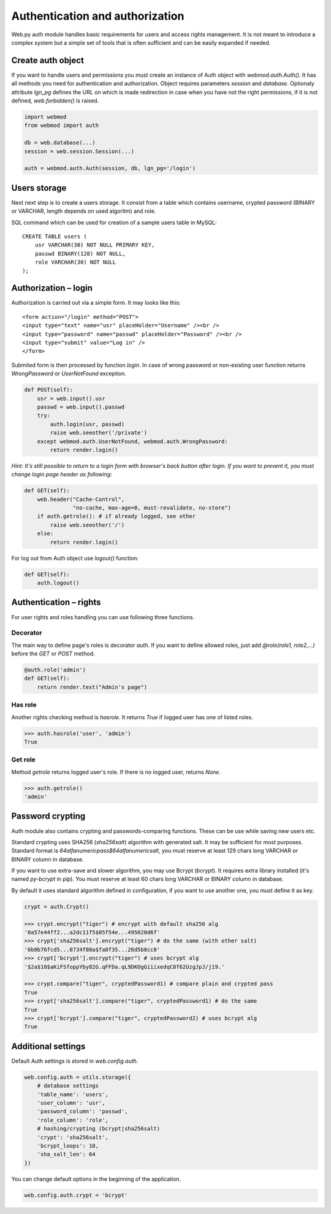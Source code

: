 Authentication and authorization
================================

Web.py auth module handles basic requirements for users and access rights
management. It is not meant to introduce a complex system but a simple set of
tools that is often sufficient and can be easily expanded if needed.


Create auth object
------------------

If you want to handle users and permissions you must create an instance of Auth
object with `webmod.auth.Auth()`. It has all methods you need for authentication
and authorization. Object requires parameters `session` and `database`.
Optionaly attribute `lgn_pg` defines the URL on which is made redirection in
case when you have not the right permissions, if it is not defined,
`web.forbidden()` is raised.    

.. code:: python
    
    import webmod
    from webmod import auth

    db = web.database(...)
    session = web.session.Session(...)

    auth = webmod.auth.Auth(session, db, lgn_pg='/login')


Users storage
-------------

Next next step is to create a users storage. It consist from a table which
contains username, crypted password (BINARY or VARCHAR, length depends on used
algoritm) and role.

SQL command which can be used for creation of a sample users table in MySQL:

::

    CREATE TABLE users (
        usr VARCHAR(30) NOT NULL PRIMARY KEY,
        passwd BINARY(128) NOT NULL,
        role VARCHAR(30) NOT NULL
    );


Authorization – login
---------------------

Authorization is carried out via a simple form. It may looks like this:

::
    
    <form action="/login" method="POST">
    <input type="text" name="usr" placeHolder="Username" /><br />
    <input type="password" name="passwd" placeHolder="Password" /><br />
    <input type="submit" value="Log in" />
    </form>
    

Submited form is then processed by function `login`. In case of wrong password
or non-existing user function returns *WrongPassword* or *UserNotFound*
exception.

.. code:: python
    
    def POST(self):
        usr = web.input().usr
        passwd = web.input().passwd
        try:
            auth.login(usr, passwd)
            raise web.seeother('/private')
        except webmod.auth.UserNotFound, webmod.auth.WrongPassword:
            return render.login()

*Hint: It's still possible to return to a login form with browser's back button
after login. If you want to prevent it, you must change login page header as
following:*

.. code:: python

    def GET(self):
        web.header("Cache-Control",
                   "no-cache, max-age=0, must-revalidate, no-store")
        if auth.getrole(): # if already logged, see other
            raise web.seeother('/')
        else:
            return render.login()    


For log out from Auth object use `logout()` function:

.. code:: python
    
    def GET(self):
        auth.logout()


Authentication – rights
-----------------------

For user rights and roles handling you can use following three functions.

Decorator
`````````
The main way to define page's roles is decorator `auth`. If you want to define
allowed roles, just add `@role(role1, role2,...)` before the `GET` or `POST`
method.

.. code:: python
    
    @auth.role('admin')
    def GET(self):
        return render.text("Admin's page")


Has role
````````
Another rights checking method is `hasrole`. It returns `True` if logged user
has one of listed roles.

.. code:: python
    
    >>> auth.hasrole('user', 'admin')
    True

Get role
````````
Method `getrole` returns logged user's role. If there is no logged user,
returns `None`.

.. code:: python
    
    >>> auth.getrole()
    'admin'


Password crypting
-----------------

Auth module also contains crypting and passwords-comparing functions. These can
be use while saving new users etc.

Standard crypting uses SHA256 (`sha256salt`) algorithm with generated salt. It
may be sufficient for most purposes. Standard format is
`64alfanumericpass$64alfanumericsalt`, you must reserve at least 129 chars long
VARCHAR or BINARY column in database.

If you want to use extra-save and slower algorithm, you may use Bcrypt
(`bcrypt`). It requires extra library installed (it's named `py-bcrypt` in
pip). You must reserve at least 60 chars long VARCHAR or BINARY column in
database.

By default it uses standard algorithm defined in configuration, if you want to
use another one, you must define it as key. 

.. code:: python
    
    crypt = auth.Crypt()

    >>> crypt.encrypt("tiger") # encrypt with default sha256 alg
    '0a57e44ff2...a2dc11f5$05f54e...495020d6f'
    >>> crypt['sha256salt'].encrypt("tiger") # do the same (with other salt)
    '6b0b76fcd5...0734f80a$fa8f35...26d5b8cc0'
    >>> crypt['bcrypt'].encrypt("tiger") # uses bcrypt alg
    '$2a$10$aKiFSfoppYby82G.qFFDa.qL9DKOgGiiixedqC8f62UzgJpJ/j19.'

    >>> crypt.compare("tiger", cryptedPassword1) # compare plain and crypted pass
    True
    >>> crypt['sha256salt'].compare("tiger", cryptedPassword1) # do the same
    True
    >>> crypt['bcrypt'].compare("tiger", cryptedPassword2) # uses bcrypt alg
    True


Additional settings
-------------------

Default Auth settings is stored in `web.config.auth`.

.. code:: python
    
    web.config.auth = utils.storage({
        # database settings
        'table_name': 'users',
        'user_column': 'usr',
        'password_column': 'passwd',
        'role_column': 'role',
        # hashing/crypting (bcrypt|sha256salt)
        'crypt': 'sha256salt',
        'bcrypt_loops': 10,
        'sha_salt_len': 64
    })

You can change default options in the beginning of the application.

.. code:: python
    
    web.config.auth.crypt = 'bcrypt'

